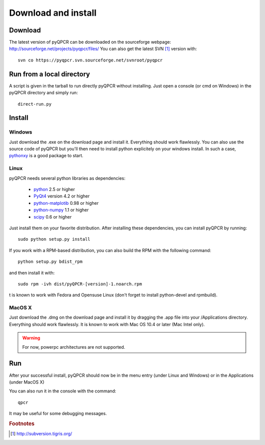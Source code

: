 Download and install
********************

Download
========

The latest version of pyQPCR can be downloaded on the sourceforge webpage:
http://sourceforge.net/projects/pyqpcr/files/
You can also get the latest SVN [#f1]_ version with::

   svn co https://pyqpcr.svn.sourceforge.net/svnroot/pyqpcr



Run from a local directory
==========================

A script is given in the tarball to run directly pyQPCR without installing. 
Just open a console (or cmd on Windows) in the pyQPCR directory and simply run::

   direct-run.py


Install
=======

Windows
-------

Just download the .exe on the download page and install it. 
Everything should work flawlessly. You can also use the source code of pyQPCR
but you'll then need to install python explicitely on your windows install.
In such a case, `pythonxy <http://www.pythonxy.com>`_ is a good package to start.

Linux
-----

pyQPCR needs several python libraries as dependencies:

   * `python <http://www.python.org>`_ 2.5 or higher
   * `PyQt4 <http://www.riverbankcomputing.co.uk/software/pyqt/intro>`_ version 4.2 or higher
   * `python-matplotib <http://matplotlib.sourceforge.net/>`_ 0.98 or higher
   * `python-numpy <http://www.numpy.scipy.org>`_ 1.1 or higher
   * `scipy <http://www.scipy.org>`_ 0.6 or higher

Just install them on your favorite distribution. After installing these dependencies, you can install pyQPCR by running::

   sudo python setup.py install

If you work with a RPM-based distribution, you can also build the RPM 
with the following command::

   python setup.py bdist_rpm

and then install it with::

   sudo rpm -ivh dist/pyQPCR-[version]-1.noarch.rpm

t is known to work with Fedora and Opensuse Linux (don't forget to install python-devel and rpmbuild).


MacOS X
-------

Just download the .dmg on the download page and install it by dragging 
the .app file into your /Applications directory. Everything should work 
flawlessly. It is known to work with Mac OS 10.4 or later (Mac Intel only). 

.. warning:: For now, powerpc architectures are not supported.

Run
===

After your successful install, pyQPCR should now be in the menu entry (under
Linux and Windows) or in the Applications (under MacOS X)

You can also run it in the console with the command::

   qpcr

It may be useful for some debugging messages.

.. rubric:: Footnotes

.. [#f1] http://subversion.tigris.org/
